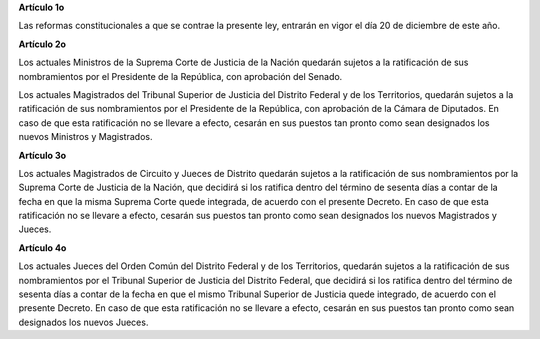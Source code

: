 **Artículo 1o**

Las reformas constitucionales a que se contrae la presente ley, entrarán
en vigor el día 20 de diciembre de este año.

**Artículo 2o**

Los actuales Ministros de la Suprema Corte de Justicia de la Nación
quedarán sujetos a la ratificación de sus nombramientos por el
Presidente de la República, con aprobación del Senado.

Los actuales Magistrados del Tribunal Superior de Justicia del Distrito
Federal y de los Territorios, quedarán sujetos a la ratificación de sus
nombramientos por el Presidente de la República, con aprobación de la
Cámara de Diputados. En caso de que esta ratificación no se llevare a
efecto, cesarán en sus puestos tan pronto como sean designados los
nuevos Ministros y Magistrados.

**Artículo 3o**

Los actuales Magistrados de Circuito y Jueces de Distrito quedarán
sujetos a la ratificación de sus nombramientos por la Suprema Corte de
Justicia de la Nación, que decidirá si los ratifica dentro del término
de sesenta días a contar de la fecha en que la misma Suprema Corte quede
integrada, de acuerdo con el presente Decreto. En caso de que esta
ratificación no se llevare a efecto, cesarán sus puestos tan pronto como
sean designados los nuevos Magistrados y Jueces.

**Artículo 4o**

Los actuales Jueces del Orden Común del Distrito Federal y de los
Territorios, quedarán sujetos a la ratificación de sus nombramientos por
el Tribunal Superior de Justicia del Distrito Federal, que decidirá si
los ratifica dentro del término de sesenta días a contar de la fecha en
que el mismo Tribunal Superior de Justicia quede integrado, de acuerdo
con el presente Decreto. En caso de que esta ratificación no se llevare
a efecto, cesarán en sus puestos tan pronto como sean designados los
nuevos Jueces.
